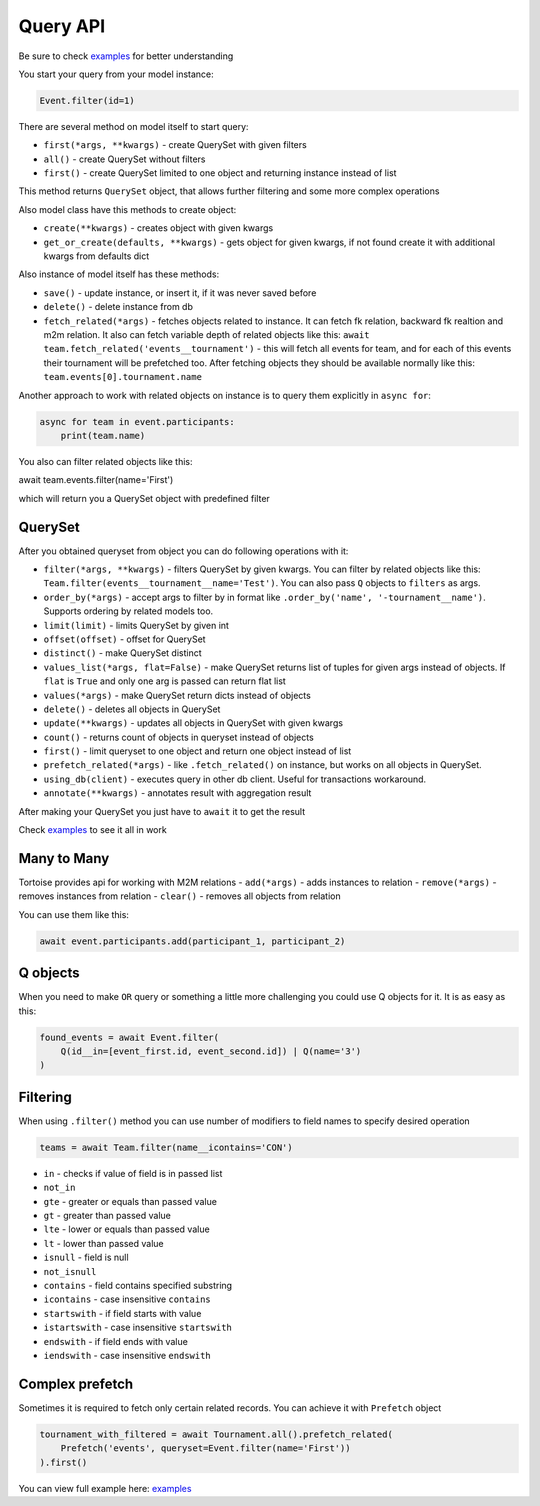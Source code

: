 =========
Query API
=========

Be sure to check `examples <https://github.com/Zeliboba5/tortoise-orm/tree/master/examples>`_ for better understanding

You start your query from your model instance:

.. code-block:: python

    Event.filter(id=1)

There are several method on model itself to start query:

- ``first(*args, **kwargs)`` - create QuerySet with given filters
- ``all()`` - create QuerySet without filters
- ``first()`` - create QuerySet limited to one object and returning instance instead of list

This method returns ``QuerySet`` object, that allows further filtering and some more complex operations

Also model class have this methods to create object:

- ``create(**kwargs)`` - creates object with given kwargs
- ``get_or_create(defaults, **kwargs)`` - gets object for given kwargs, if not found create it with additional kwargs from defaults dict

Also instance of model itself has these methods:

- ``save()`` - update instance, or insert it, if it was never saved before
- ``delete()`` - delete instance from db
- ``fetch_related(*args)`` - fetches objects related to instance. It can fetch fk relation, backward fk realtion and m2m relation. It also can fetch variable depth of related objects like this: ``await team.fetch_related('events__tournament')`` - this will fetch all events for team, and for each of this events their tournament will be prefetched too. After fetching objects they should be available normally like this: ``team.events[0].tournament.name``

Another approach to work with related objects on instance is to query them explicitly in ``async for``:

.. code-block:: python

    async for team in event.participants:
        print(team.name)

You also can filter related objects like this:

await team.events.filter(name='First')

which will return you a QuerySet object with predefined filter

QuerySet
========

After you obtained queryset from object you can do following operations with it:

- ``filter(*args, **kwargs)`` - filters QuerySet by given kwargs. You can filter by related objects like this: ``Team.filter(events__tournament__name='Test')``. You can also pass ``Q`` objects to ``filters`` as args.
- ``order_by(*args)`` - accept args to filter by in format like ``.order_by('name', '-tournament__name')``. Supports ordering by related models too.
- ``limit(limit)`` - limits QuerySet by given int
- ``offset(offset)`` - offset for QuerySet
- ``distinct()`` - make QuerySet distinct
- ``values_list(*args, flat=False)`` - make QuerySet returns list of tuples for given args instead of objects. If ``flat`` is  ``True`` and only one arg is passed can return flat list
- ``values(*args)`` - make QuerySet return dicts instead of objects
- ``delete()`` - deletes all objects in QuerySet
- ``update(**kwargs)`` - updates all objects in QuerySet with given kwargs
- ``count()`` - returns count of objects in queryset instead of objects
- ``first()`` - limit queryset to one object and return one object instead of list
- ``prefetch_related(*args)`` - like ``.fetch_related()`` on instance, but works on all objects in QuerySet.
- ``using_db(client)`` - executes query in other db client. Useful for transactions workaround.
- ``annotate(**kwargs)`` - annotates result with aggregation result

After making your QuerySet you just have to ``await`` it to get the result

Check `examples <https://github.com/Zeliboba5/tortoise-orm/tree/master/examples>`_ to see it all in work

Many to Many
============

Tortoise provides api for working with M2M relations
- ``add(*args)`` - adds instances to relation
- ``remove(*args)`` - removes instances from relation
- ``clear()`` - removes all objects from relation

You can use them like this:

.. code-block:: python

    await event.participants.add(participant_1, participant_2)



Q objects
=========

When you need to make ``OR`` query or something a little more challenging you could use Q objects for it. It is as easy as this:

.. code-block:: python

    found_events = await Event.filter(
        Q(id__in=[event_first.id, event_second.id]) | Q(name='3')
    )



Filtering
=========

When using ``.filter()`` method you can use number of modifiers to field names to specify desired operation

.. code-block:: python

    teams = await Team.filter(name__icontains='CON')


- ``in`` - checks if value of field is in passed list
- ``not_in``
- ``gte`` - greater or equals than passed value
- ``gt`` - greater than passed value
- ``lte`` - lower or equals than passed value
- ``lt`` - lower than passed value
- ``isnull`` - field is null
- ``not_isnull``
- ``contains`` - field contains specified substring
- ``icontains`` - case insensitive ``contains``
- ``startswith`` - if field starts with value
- ``istartswith`` - case insensitive ``startswith``
- ``endswith`` - if field ends with value
- ``iendswith`` - case insensitive ``endswith``


Complex prefetch
================

Sometimes it is required to fetch only certain related records. You can achieve it with ``Prefetch`` object

.. code-block:: python

    tournament_with_filtered = await Tournament.all().prefetch_related(
        Prefetch('events', queryset=Event.filter(name='First'))
    ).first()

You can view full example here: `examples <https://github.com/Zeliboba5/tortoise-orm/tree/master/examples/complex_prefetching.py>`_